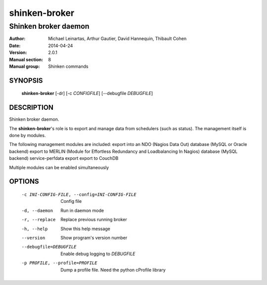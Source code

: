 ==============
shinken-broker
==============

---------------------
Shinken broker daemon
---------------------

:Author:            Michael Leinartas,
                    Arthur Gautier,
                    David Hannequin,
                    Thibault Cohen
:Date:              2014-04-24
:Version:           2.0.1
:Manual section:    8
:Manual group:      Shinken commands


SYNOPSIS
========

  **shinken-broker** [-dr] [-c *CONFIGFILE*] [--debugfile *DEBUGFILE*]

DESCRIPTION
===========

Shinken broker daemon.

The **shinken-broker**'s role is to export and manage data from schedulers (such as status). The management itself is done by modules.

The following management modules are included:
export into an NDO (Nagios Data Out) database (MySQL or Oracle backend)
export to MERLIN (Module for Effortless Redundancy and Loadbalancing In Nagios) database (MySQL backend)
service-perfdata export
export to CouchDB

Multiple modules can be enabled simultaneously

OPTIONS
=======

  -c INI-CONFIG-FILE, --config=INI-CONFIG-FILE  Config file
  -d, --daemon                                  Run in daemon mode
  -r, --replace                                 Replace previous running broker
  -h, --help                                    Show this help message
  --version                                     Show program's version number 
  --debugfile=DEBUGFILE                         Enable debug logging to *DEBUGFILE*
  -p PROFILE, --profile=PROFILE                 Dump a profile file. Need the python cProfile library

